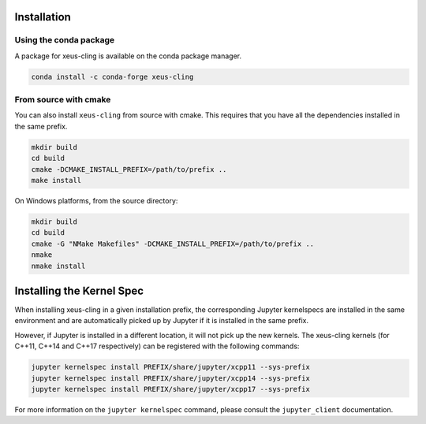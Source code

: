 .. Copyright (c) 2017, Johan Mabille, Loic Gouarin and Sylvain Corlay

   Distributed under the terms of the BSD 3-Clause License.

   The full license is in the file LICENSE, distributed with this software.

.. raw:: html

   <style>
   .rst-content .section>img {
       width: 30px;
       margin-bottom: 0;
       margin-top: 0;
       margin-right: 15px;
       margin-left: 15px;
       float: left;
   }
   </style>

Installation
============

.. image:: conda.svg

Using the conda package
-----------------------

A package for xeus-cling is available on the conda package manager.

.. code::

    conda install -c conda-forge xeus-cling

.. image:: cmake.svg

From source with cmake
----------------------

You can also install ``xeus-cling`` from source with cmake. This requires that you have all the dependencies installed in the same prefix.

.. code::

    mkdir build
    cd build
    cmake -DCMAKE_INSTALL_PREFIX=/path/to/prefix ..
    make install

On Windows platforms, from the source directory:

.. code::

    mkdir build
    cd build
    cmake -G "NMake Makefiles" -DCMAKE_INSTALL_PREFIX=/path/to/prefix ..
    nmake
    nmake install

Installing the Kernel Spec
==========================

When installing xeus-cling in a given installation prefix, the corresponding Jupyter kernelspecs are installed in the same environment and are automatically picked up by Jupyter if it is installed in the same prefix. 

However, if Jupyter is installed in a different location, it will not pick up the new kernels. The xeus-cling kernels (for C++11, C++14 and C++17 respectively) can be registered with the following commands:

.. code::

   jupyter kernelspec install PREFIX/share/jupyter/xcpp11 --sys-prefix
   jupyter kernelspec install PREFIX/share/jupyter/xcpp14 --sys-prefix
   jupyter kernelspec install PREFIX/share/jupyter/xcpp17 --sys-prefix

For more information on the ``jupyter kernelspec`` command, please consult the ``jupyter_client`` documentation.
